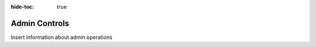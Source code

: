 .. meta::
    :author: Cask Data, Inc.
    :copyright: Copyright © 2018 Cask Data, Inc.

:hide-toc: true

.. _cloud-runtimes-admin-controls:

==============
Admin Controls
==============

Insert information about admin operations

